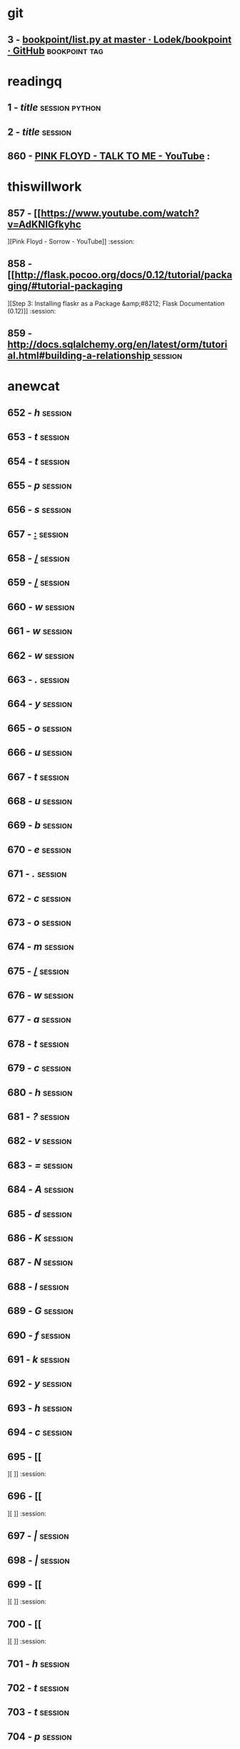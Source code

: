 * git

** 3 - [[https://github.com/Lodek/bookpoint/blob/master/list.py][bookpoint/list.py at master · Lodek/bookpoint · GitHub]] :bookpoint:tag:

   


* readingq

** 1 - [[url][title]] :session:python:


** 2 - [[url][title]] :session:


** 860 - [[https://www.youtube.com/watch?v=mn-QgCulGqQ][PINK FLOYD - TALK TO ME - YouTube]] :



* thiswillwork

** 857 - [[https://www.youtube.com/watch?v=AdKNlGfkyhc][Pink Floyd - Sorrow - YouTube]] :session:


** 858 - [[http://flask.pocoo.org/docs/0.12/tutorial/packaging/#tutorial-packaging][Step 3: Installing flaskr as a Package &amp;#8212; Flask Documentation (0.12)]] :session:


** 859 - [[http://docs.sqlalchemy.org/en/latest/orm/tutorial.html#building-a-relationship ][http://docs.sqlalchemy.org/en/latest/orm/tutorial.html#building-a-relationship ]] :session:



* anewcat

** 652 - [[h][h]] :session:


** 653 - [[t][t]] :session:


** 654 - [[t][t]] :session:


** 655 - [[p][p]] :session:


** 656 - [[s][s]] :session:


** 657 - [[:][:]] :session:


** 658 - [[/][/]] :session:


** 659 - [[/][/]] :session:


** 660 - [[w][w]] :session:


** 661 - [[w][w]] :session:


** 662 - [[w][w]] :session:


** 663 - [[.][.]] :session:


** 664 - [[y][y]] :session:


** 665 - [[o][o]] :session:


** 666 - [[u][u]] :session:


** 667 - [[t][t]] :session:


** 668 - [[u][u]] :session:


** 669 - [[b][b]] :session:


** 670 - [[e][e]] :session:


** 671 - [[.][.]] :session:


** 672 - [[c][c]] :session:


** 673 - [[o][o]] :session:


** 674 - [[m][m]] :session:


** 675 - [[/][/]] :session:


** 676 - [[w][w]] :session:


** 677 - [[a][a]] :session:


** 678 - [[t][t]] :session:


** 679 - [[c][c]] :session:


** 680 - [[h][h]] :session:


** 681 - [[?][?]] :session:


** 682 - [[v][v]] :session:


** 683 - [[=][=]] :session:


** 684 - [[A][A]] :session:


** 685 - [[d][d]] :session:


** 686 - [[K][K]] :session:


** 687 - [[N][N]] :session:


** 688 - [[l][l]] :session:


** 689 - [[G][G]] :session:


** 690 - [[f][f]] :session:


** 691 - [[k][k]] :session:


** 692 - [[y][y]] :session:


** 693 - [[h][h]] :session:


** 694 - [[c][c]] :session:


** 695 - [[][]] :session:


** 696 - [[
][
]] :session:


** 697 - [[|][|]] :session:


** 698 - [[|][|]] :session:


** 699 - [[][]] :session:


** 700 - [[
][
]] :session:


** 701 - [[h][h]] :session:


** 702 - [[t][t]] :session:


** 703 - [[t][t]] :session:


** 704 - [[p][p]] :session:


** 705 - [[:][:]] :session:


** 706 - [[/][/]] :session:


** 707 - [[/][/]] :session:


** 708 - [[f][f]] :session:


** 709 - [[l][l]] :session:


** 710 - [[a][a]] :session:


** 711 - [[s][s]] :session:


** 712 - [[k][k]] :session:


** 713 - [[.][.]] :session:


** 714 - [[p][p]] :session:


** 715 - [[o][o]] :session:


** 716 - [[c][c]] :session:


** 717 - [[o][o]] :session:


** 718 - [[o][o]] :session:


** 719 - [[.][.]] :session:


** 720 - [[o][o]] :session:


** 721 - [[r][r]] :session:


** 722 - [[g][g]] :session:


** 723 - [[/][/]] :session:


** 724 - [[d][d]] :session:


** 725 - [[o][o]] :session:


** 726 - [[c][c]] :session:


** 727 - [[s][s]] :session:


** 728 - [[/][/]] :session:


** 729 - [[0][0]] :session:


** 730 - [[.][.]] :session:


** 731 - [[1][1]] :session:


** 732 - [[2][2]] :session:


** 733 - [[/][/]] :session:


** 734 - [[t][t]] :session:


** 735 - [[u][u]] :session:


** 736 - [[t][t]] :session:


** 737 - [[o][o]] :session:


** 738 - [[r][r]] :session:


** 739 - [[i][i]] :session:


** 740 - [[a][a]] :session:


** 741 - [[l][l]] :session:


** 742 - [[/][/]] :session:


** 743 - [[p][p]] :session:


** 744 - [[a][a]] :session:


** 745 - [[c][c]] :session:


** 746 - [[k][k]] :session:


** 747 - [[a][a]] :session:


** 748 - [[g][g]] :session:


** 749 - [[i][i]] :session:


** 750 - [[n][n]] :session:


** 751 - [[g][g]] :session:


** 752 - [[/][/]] :session:


** 753 - [[#][#]] :session:


** 754 - [[t][t]] :session:


** 755 - [[u][u]] :session:


** 756 - [[t][t]] :session:


** 757 - [[o][o]] :session:


** 758 - [[r][r]] :session:


** 759 - [[i][i]] :session:


** 760 - [[a][a]] :session:


** 761 - [[l][l]] :session:


** 762 - [[-][-]] :session:


** 763 - [[p][p]] :session:


** 764 - [[a][a]] :session:


** 765 - [[c][c]] :session:


** 766 - [[k][k]] :session:


** 767 - [[a][a]] :session:


** 768 - [[g][g]] :session:


** 769 - [[i][i]] :session:


** 770 - [[n][n]] :session:


** 771 - [[g][g]] :session:


** 772 - [[][]] :session:


** 773 - [[
][
]] :session:


** 774 - [[|][|]] :session:


** 775 - [[|][|]] :session:


** 776 - [[][]] :session:


** 777 - [[
][
]] :session:


** 778 - [[h][h]] :session:


** 779 - [[t][t]] :session:


** 780 - [[t][t]] :session:


** 781 - [[p][p]] :session:


** 782 - [[:][:]] :session:


** 783 - [[/][/]] :session:


** 784 - [[/][/]] :session:


** 785 - [[d][d]] :session:


** 786 - [[o][o]] :session:


** 787 - [[c][c]] :session:


** 788 - [[s][s]] :session:


** 789 - [[.][.]] :session:


** 790 - [[s][s]] :session:


** 791 - [[q][q]] :session:


** 792 - [[l][l]] :session:


** 793 - [[a][a]] :session:


** 794 - [[l][l]] :session:


** 795 - [[c][c]] :session:


** 796 - [[h][h]] :session:


** 797 - [[e][e]] :session:


** 798 - [[m][m]] :session:


** 799 - [[y][y]] :session:


** 800 - [[.][.]] :session:


** 801 - [[o][o]] :session:


** 802 - [[r][r]] :session:


** 803 - [[g][g]] :session:


** 804 - [[/][/]] :session:


** 805 - [[e][e]] :session:


** 806 - [[n][n]] :session:


** 807 - [[/][/]] :session:


** 808 - [[l][l]] :session:


** 809 - [[a][a]] :session:


** 810 - [[t][t]] :session:


** 811 - [[e][e]] :session:


** 812 - [[s][s]] :session:


** 813 - [[t][t]] :session:


** 814 - [[/][/]] :session:


** 815 - [[o][o]] :session:


** 816 - [[r][r]] :session:


** 817 - [[m][m]] :session:


** 818 - [[/][/]] :session:


** 819 - [[t][t]] :session:


** 820 - [[u][u]] :session:


** 821 - [[t][t]] :session:


** 822 - [[o][o]] :session:


** 823 - [[r][r]] :session:


** 824 - [[i][i]] :session:


** 825 - [[a][a]] :session:


** 826 - [[l][l]] :session:


** 827 - [[.][.]] :session:


** 828 - [[h][h]] :session:


** 829 - [[t][t]] :session:


** 830 - [[m][m]] :session:


** 831 - [[l][l]] :session:


** 832 - [[#][#]] :session:


** 833 - [[b][b]] :session:


** 834 - [[u][u]] :session:


** 835 - [[i][i]] :session:


** 836 - [[l][l]] :session:


** 837 - [[d][d]] :session:


** 838 - [[i][i]] :session:


** 839 - [[n][n]] :session:


** 840 - [[g][g]] :session:


** 841 - [[-][-]] :session:


** 842 - [[a][a]] :session:


** 843 - [[-][-]] :session:


** 844 - [[r][r]] :session:


** 845 - [[e][e]] :session:


** 846 - [[l][l]] :session:


** 847 - [[a][a]] :session:


** 848 - [[t][t]] :session:


** 849 - [[i][i]] :session:


** 850 - [[o][o]] :session:


** 851 - [[n][n]] :session:


** 852 - [[s][s]] :session:


** 853 - [[h][h]] :session:


** 854 - [[i][i]] :session:


** 855 - [[p][p]] :session:


** 856 - [[ ][ ]] :session:



* thisnewcat

** 6 - [[h][h]] :session:


** 7 - [[t][t]] :session:


** 8 - [[t][t]] :session:


** 9 - [[p][p]] :session:


** 10 - [[s][s]] :session:


** 11 - [[:][:]] :session:


** 12 - [[/][/]] :session:


** 13 - [[/][/]] :session:


** 14 - [[w][w]] :session:


** 15 - [[w][w]] :session:


** 16 - [[w][w]] :session:


** 17 - [[.][.]] :session:


** 18 - [[y][y]] :session:


** 19 - [[o][o]] :session:


** 20 - [[u][u]] :session:


** 21 - [[t][t]] :session:


** 22 - [[u][u]] :session:


** 23 - [[b][b]] :session:


** 24 - [[e][e]] :session:


** 25 - [[.][.]] :session:


** 26 - [[c][c]] :session:


** 27 - [[o][o]] :session:


** 28 - [[m][m]] :session:


** 29 - [[/][/]] :session:


** 30 - [[w][w]] :session:


** 31 - [[a][a]] :session:


** 32 - [[t][t]] :session:


** 33 - [[c][c]] :session:


** 34 - [[h][h]] :session:


** 35 - [[?][?]] :session:


** 36 - [[v][v]] :sessio100  8545  100  8545    0     0  27269      0 --:--:-- --:--:-- --:--:-- 27300
n:


** 37 - [[=][=]] :session:


** 38 - [[A][A]] :session:


** 39 - [[d][d]] :session:


** 40 - [[K][K]] :session:


** 41 - [[N][N]] :session:


** 42 - [[l][l]] :session:


** 43 - [[G][G]] :session:


** 44 - [[f][f]] :session:


** 45 - [[k][k]] :session:


** 46 - [[y][y]] :session:


** 47 - [[h][h]] :session:


** 48 - [[c][c]] :session:


